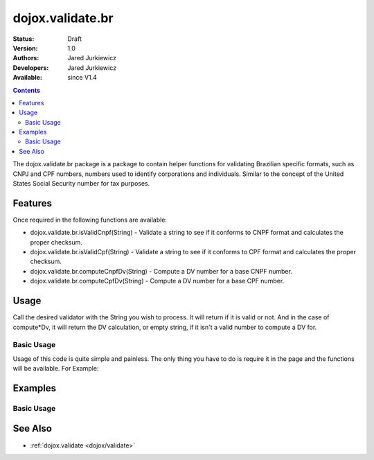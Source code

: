 .. _dojox/validate/br:

dojox.validate.br
=================

:Status: Draft
:Version: 1.0
:Authors: Jared Jurkiewicz
:Developers: Jared Jurkiewicz
:Available: since V1.4

.. contents::
    :depth: 2

The dojox.validate.br package is a package to contain helper functions for validating Brazilian specific formats, such as CNPJ and CPF numbers, numbers used to identify corporations and individuals.   Similar to the concept of the United States Social Security number for tax purposes.

========
Features
========

Once required in the following functions are available:

* dojox.validate.br.isValidCnpf(String) - Validate a string to see if it conforms to CNPF format and calculates the proper checksum.
* dojox.validate.br.isValidCpf(String) - Validate a string to see if it conforms to CPF format and calculates the proper checksum.
* dojox.validate.br.computeCnpfDv(String) - Compute a DV number for a base CNPF number.
* dojox.validate.br.computeCpfDv(String) - Compute a DV number for a base CPF number.

=====
Usage
=====

Call the desired validator with the String you wish to process.  It will return if it is valid or not.  And in the case of compute*Dv, it will return the DV calculation, or empty string, if it isn't a valid number to compute a DV for.

Basic Usage
-----------
Usage of this code is quite simple and painless.  The only thing you have to do is require it in the page and the functions will be available.  For Example:

.. js ::
 
    dojo.require("dojox.validator.br");


========
Examples
========

Basic Usage
-----------

.. code-example::
  :djConfig: parseOnLoad: true
  :version: 1.4

  .. javascript::

    <script>
      dojo.require("dijit.form.Button");
      dojo.require("dijit.form.TextBox");
      dojo.require("dojox.validate.br");
    </script>

    
  .. html::

    <b>Enter a CNPF like number and it will tell you if it is valid or not.</b>

========
See Also
========

* :ref:`dojox.validate <dojox/validate>`
